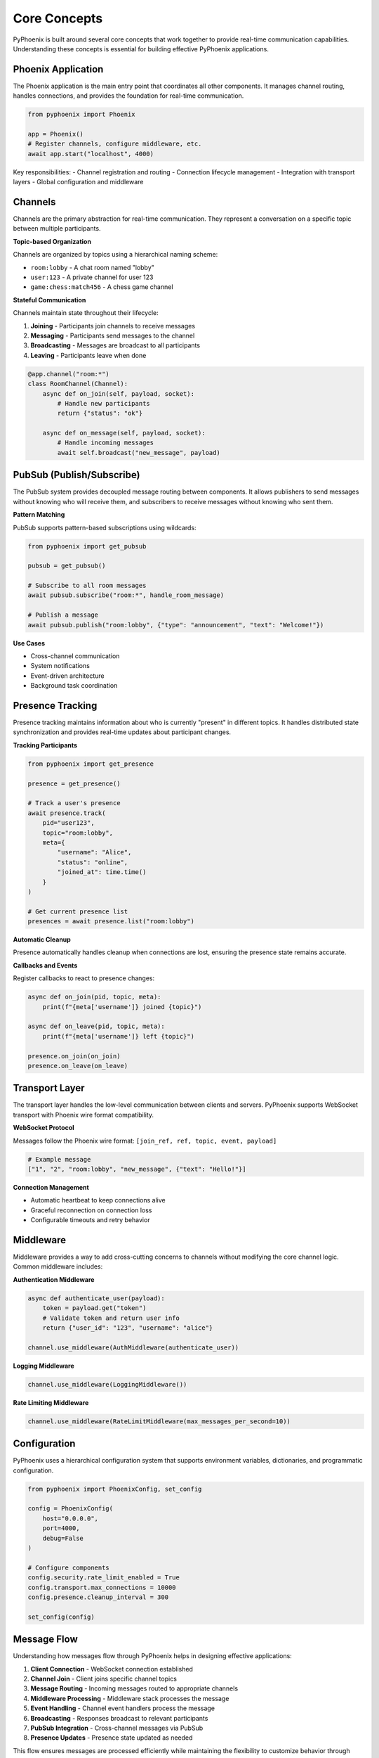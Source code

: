Core Concepts
=============

PyPhoenix is built around several core concepts that work together to provide
real-time communication capabilities. Understanding these concepts is essential
for building effective PyPhoenix applications.

Phoenix Application
-------------------

The Phoenix application is the main entry point that coordinates all other components.
It manages channel routing, handles connections, and provides the foundation for
real-time communication.

.. code-block:: python

   from pyphoenix import Phoenix
   
   app = Phoenix()
   # Register channels, configure middleware, etc.
   await app.start("localhost", 4000)

Key responsibilities:
- Channel registration and routing
- Connection lifecycle management  
- Integration with transport layers
- Global configuration and middleware

Channels
--------

Channels are the primary abstraction for real-time communication. They represent
a conversation on a specific topic between multiple participants.

**Topic-based Organization**

Channels are organized by topics using a hierarchical naming scheme:

- ``room:lobby`` - A chat room named "lobby"
- ``user:123`` - A private channel for user 123
- ``game:chess:match456`` - A chess game channel

**Stateful Communication**

Channels maintain state throughout their lifecycle:

1. **Joining** - Participants join channels to receive messages
2. **Messaging** - Participants send messages to the channel  
3. **Broadcasting** - Messages are broadcast to all participants
4. **Leaving** - Participants leave when done

.. code-block:: python

   @app.channel("room:*")
   class RoomChannel(Channel):
       async def on_join(self, payload, socket):
           # Handle new participants
           return {"status": "ok"}
           
       async def on_message(self, payload, socket):
           # Handle incoming messages
           await self.broadcast("new_message", payload)

PubSub (Publish/Subscribe)
--------------------------

The PubSub system provides decoupled message routing between components.
It allows publishers to send messages without knowing who will receive them,
and subscribers to receive messages without knowing who sent them.

**Pattern Matching**

PubSub supports pattern-based subscriptions using wildcards:

.. code-block:: python

   from pyphoenix import get_pubsub
   
   pubsub = get_pubsub()
   
   # Subscribe to all room messages
   await pubsub.subscribe("room:*", handle_room_message)
   
   # Publish a message  
   await pubsub.publish("room:lobby", {"type": "announcement", "text": "Welcome!"})

**Use Cases**

- Cross-channel communication
- System notifications
- Event-driven architecture
- Background task coordination

Presence Tracking
-----------------

Presence tracking maintains information about who is currently "present" 
in different topics. It handles distributed state synchronization and 
provides real-time updates about participant changes.

**Tracking Participants**

.. code-block:: python

   from pyphoenix import get_presence
   
   presence = get_presence()
   
   # Track a user's presence
   await presence.track(
       pid="user123",
       topic="room:lobby", 
       meta={
           "username": "Alice",
           "status": "online",
           "joined_at": time.time()
       }
   )
   
   # Get current presence list
   presences = await presence.list("room:lobby")

**Automatic Cleanup**

Presence automatically handles cleanup when connections are lost,
ensuring the presence state remains accurate.

**Callbacks and Events**

Register callbacks to react to presence changes:

.. code-block:: python

   async def on_join(pid, topic, meta):
       print(f"{meta['username']} joined {topic}")
   
   async def on_leave(pid, topic, meta):  
       print(f"{meta['username']} left {topic}")
   
   presence.on_join(on_join)
   presence.on_leave(on_leave)

Transport Layer
---------------

The transport layer handles the low-level communication between clients and servers.
PyPhoenix supports WebSocket transport with Phoenix wire format compatibility.

**WebSocket Protocol**

Messages follow the Phoenix wire format:
``[join_ref, ref, topic, event, payload]``

.. code-block:: python

   # Example message
   ["1", "2", "room:lobby", "new_message", {"text": "Hello!"}]

**Connection Management**

- Automatic heartbeat to keep connections alive
- Graceful reconnection on connection loss  
- Configurable timeouts and retry behavior

Middleware
----------

Middleware provides a way to add cross-cutting concerns to channels
without modifying the core channel logic. Common middleware includes:

**Authentication Middleware**

.. code-block:: python

   async def authenticate_user(payload):
       token = payload.get("token")
       # Validate token and return user info
       return {"user_id": "123", "username": "alice"}
   
   channel.use_middleware(AuthMiddleware(authenticate_user))

**Logging Middleware**

.. code-block:: python

   channel.use_middleware(LoggingMiddleware())

**Rate Limiting Middleware**  

.. code-block:: python

   channel.use_middleware(RateLimitMiddleware(max_messages_per_second=10))

Configuration
-------------

PyPhoenix uses a hierarchical configuration system that supports
environment variables, dictionaries, and programmatic configuration.

.. code-block:: python

   from pyphoenix import PhoenixConfig, set_config
   
   config = PhoenixConfig(
       host="0.0.0.0",
       port=4000,
       debug=False
   )
   
   # Configure components
   config.security.rate_limit_enabled = True
   config.transport.max_connections = 10000
   config.presence.cleanup_interval = 300
   
   set_config(config)

Message Flow
------------

Understanding how messages flow through PyPhoenix helps in designing
effective applications:

1. **Client Connection** - WebSocket connection established
2. **Channel Join** - Client joins specific channel topics
3. **Message Routing** - Incoming messages routed to appropriate channels
4. **Middleware Processing** - Middleware stack processes the message
5. **Event Handling** - Channel event handlers process the message
6. **Broadcasting** - Responses broadcast to relevant participants  
7. **PubSub Integration** - Cross-channel messages via PubSub
8. **Presence Updates** - Presence state updated as needed

This flow ensures messages are processed efficiently while maintaining
the flexibility to customize behavior through middleware and configuration.